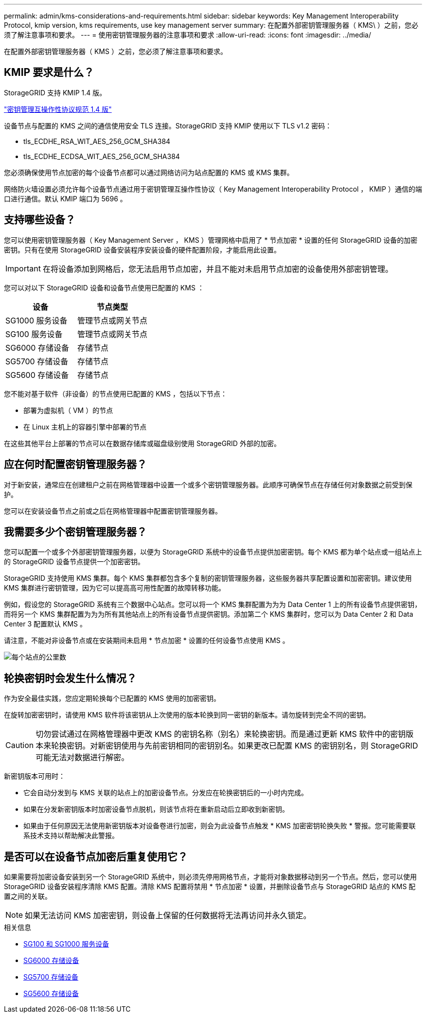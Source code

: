 ---
permalink: admin/kms-considerations-and-requirements.html 
sidebar: sidebar 
keywords: Key Management Interoperability Protocol, kmip version, kms requirements, use key management server 
summary: 在配置外部密钥管理服务器（ KMS\ ）之前，您必须了解注意事项和要求。 
---
= 使用密钥管理服务器的注意事项和要求
:allow-uri-read: 
:icons: font
:imagesdir: ../media/


[role="lead"]
在配置外部密钥管理服务器（ KMS ）之前，您必须了解注意事项和要求。



== KMIP 要求是什么？

StorageGRID 支持 KMIP 1.4 版。

http://docs.oasis-open.org/kmip/spec/v1.4/os/kmip-spec-v1.4-os.html["密钥管理互操作性协议规范 1.4 版"^]

设备节点与配置的 KMS 之间的通信使用安全 TLS 连接。StorageGRID 支持 KMIP 使用以下 TLS v1.2 密码：

* tls_ECDHE_RSA_WIT_AES_256_GCM_SHA384
* tls_ECDHE_ECDSA_WIT_AES_256_GCM_SHA384


您必须确保使用节点加密的每个设备节点都可以通过网络访问为站点配置的 KMS 或 KMS 集群。

网络防火墙设置必须允许每个设备节点通过用于密钥管理互操作性协议（ Key Management Interoperability Protocol ， KMIP ）通信的端口进行通信。默认 KMIP 端口为 5696 。



== 支持哪些设备？

您可以使用密钥管理服务器（ Key Management Server ， KMS ）管理网格中启用了 * 节点加密 * 设置的任何 StorageGRID 设备的加密密钥。只有在使用 StorageGRID 设备安装程序安装设备的硬件配置阶段，才能启用此设置。


IMPORTANT: 在将设备添加到网格后，您无法启用节点加密，并且不能对未启用节点加密的设备使用外部密钥管理。

您可以对以下 StorageGRID 设备和设备节点使用已配置的 KMS ：

[cols="1a,1a"]
|===
| 设备 | 节点类型 


 a| 
SG1000 服务设备
 a| 
管理节点或网关节点



 a| 
SG100 服务设备
 a| 
管理节点或网关节点



 a| 
SG6000 存储设备
 a| 
存储节点



 a| 
SG5700 存储设备
 a| 
存储节点



 a| 
SG5600 存储设备
 a| 
存储节点

|===
您不能对基于软件（非设备）的节点使用已配置的 KMS ，包括以下节点：

* 部署为虚拟机（ VM ）的节点
* 在 Linux 主机上的容器引擎中部署的节点


在这些其他平台上部署的节点可以在数据存储库或磁盘级别使用 StorageGRID 外部的加密。



== 应在何时配置密钥管理服务器？

对于新安装，通常应在创建租户之前在网格管理器中设置一个或多个密钥管理服务器。此顺序可确保节点在存储任何对象数据之前受到保护。

您可以在安装设备节点之前或之后在网格管理器中配置密钥管理服务器。



== 我需要多少个密钥管理服务器？

您可以配置一个或多个外部密钥管理服务器，以便为 StorageGRID 系统中的设备节点提供加密密钥。每个 KMS 都为单个站点或一组站点上的 StorageGRID 设备节点提供一个加密密钥。

StorageGRID 支持使用 KMS 集群。每个 KMS 集群都包含多个复制的密钥管理服务器，这些服务器共享配置设置和加密密钥。建议使用 KMS 集群进行密钥管理，因为它可以提高高可用性配置的故障转移功能。

例如，假设您的 StorageGRID 系统有三个数据中心站点。您可以将一个 KMS 集群配置为为为 Data Center 1 上的所有设备节点提供密钥，而将另一个 KMS 集群配置为为为所有其他站点上的所有设备节点提供密钥。添加第二个 KMS 集群时，您可以为 Data Center 2 和 Data Center 3 配置默认 KMS 。

请注意，不能对非设备节点或在安装期间未启用 * 节点加密 * 设置的任何设备节点使用 KMS 。

image::../media/kms_per_site.png[每个站点的公里数]



== 轮换密钥时会发生什么情况？

作为安全最佳实践，您应定期轮换每个已配置的 KMS 使用的加密密钥。

在旋转加密密钥时，请使用 KMS 软件将该密钥从上次使用的版本轮换到同一密钥的新版本。请勿旋转到完全不同的密钥。


CAUTION: 切勿尝试通过在网格管理器中更改 KMS 的密钥名称（别名）来轮换密钥。而是通过更新 KMS 软件中的密钥版本来轮换密钥。对新密钥使用与先前密钥相同的密钥别名。如果更改已配置 KMS 的密钥别名，则 StorageGRID 可能无法对数据进行解密。

新密钥版本可用时：

* 它会自动分发到与 KMS 关联的站点上的加密设备节点。分发应在轮换密钥后的一小时内完成。
* 如果在分发新密钥版本时加密设备节点脱机，则该节点将在重新启动后立即收到新密钥。
* 如果由于任何原因无法使用新密钥版本对设备卷进行加密，则会为此设备节点触发 * KMS 加密密钥轮换失败 * 警报。您可能需要联系技术支持以帮助解决此警报。




== 是否可以在设备节点加密后重复使用它？

如果需要将加密设备安装到另一个 StorageGRID 系统中，则必须先停用网格节点，才能将对象数据移动到另一个节点。然后，您可以使用 StorageGRID 设备安装程序清除 KMS 配置。清除 KMS 配置将禁用 * 节点加密 * 设置，并删除设备节点与 StorageGRID 站点的 KMS 配置之间的关联。


NOTE: 如果无法访问 KMS 加密密钥，则设备上保留的任何数据将无法再访问并永久锁定。

.相关信息
* xref:../sg100-1000/index.adoc[SG100 和 SG1000 服务设备]
* xref:../sg6000/index.adoc[SG6000 存储设备]
* xref:../sg5700/index.adoc[SG5700 存储设备]
* xref:../sg5600/index.adoc[SG5600 存储设备]

